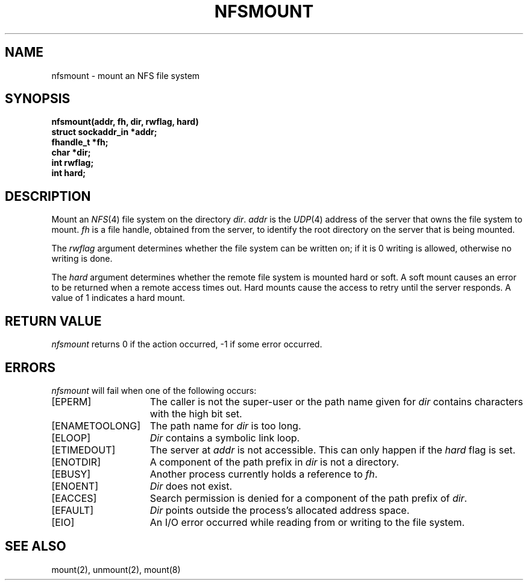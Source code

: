 .\" @(#)nfsmount.2 1.1 92/07/30 SMI;
.TH NFSMOUNT 2 "19 August 1985"
.SH NAME
nfsmount \- mount an NFS file system
.SH SYNOPSIS
.nf
.ft B
nfsmount(addr, fh, dir, rwflag, hard)
struct sockaddr_in *addr;
fhandle_t *fh;
char *dir;
int rwflag;
int hard;
.fi
.SH DESCRIPTION
.IX  nfsmount  ""  \fLnfsmount\fP
.IX  "system operation support"  nfsmount  ""  \fLnfsmount\fP
.IX  "network file system"  nfsmount  ""  \fLnfsmount\fP
Mount an
.IR NFS (4)
file system on the directory
.IR dir .
.I addr
is the
.IR UDP (4)
address of the server that owns the file system to mount.
.I fh
is a file handle, obtained from the server,
to identify the root directory on the server that is being mounted.
.LP
The
.I rwflag
argument determines whether
the file system can be written on; if it is 0 writing
is allowed, otherwise no writing is done.
.LP
The
.I hard
argument determines whether the remote file system is mounted hard or soft.
A soft mount causes an error to be returned when a remote access times out.
Hard mounts cause the access to retry until the server responds.
A value of 1 indicates a hard mount.
.SH "RETURN VALUE
.I nfsmount
returns 0 if the action occurred, \-1 if some error occurred.
.SH ERRORS
.I nfsmount
will fail when one of the following occurs:
.TP 15
[EPERM]
The caller is not the super-user or the path name given for
.I dir
contains characters with the high bit set.
.TP 15
[ENAMETOOLONG]
The path name for
.I dir
is too long.
.TP 15
[ELOOP]
.I Dir
contains a symbolic link loop.
.TP 15
[ETIMEDOUT]
The server at
.I addr
is not accessible.  This can only happen if the
.I hard
flag is set.
.TP 15
[ENOTDIR]
A component of the path prefix in
.I dir
is not a directory.
.TP 15
[EBUSY]
Another process currently holds a reference to 
.IR fh .
.TP 15
[ENOENT]
.I Dir
does not exist.
.TP 15
[EACCES]
Search permission is denied for a component of the path prefix of
.IR dir .
.TP 15
[EFAULT]
.I Dir
points outside the process's allocated address space.
.TP 15
[EIO]
An I/O error occurred while reading from or writing to the file system.
.SH "SEE ALSO"
mount(2), unmount(2), mount(8)
